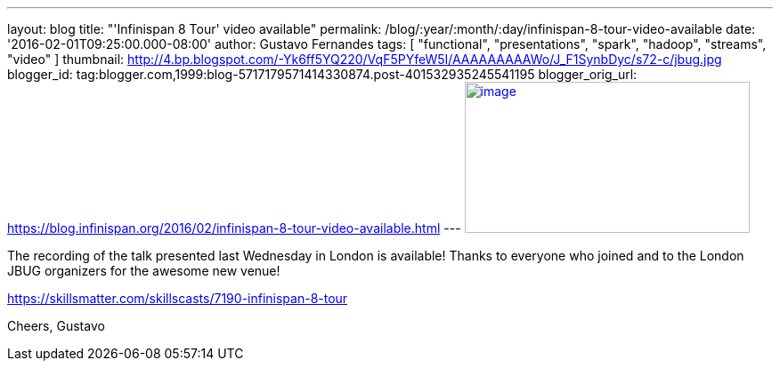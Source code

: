 ---
layout: blog
title: "'Infinispan 8 Tour' video available"
permalink: /blog/:year/:month/:day/infinispan-8-tour-video-available
date: '2016-02-01T09:25:00.000-08:00'
author: Gustavo Fernandes
tags: [ "functional", "presentations", "spark", "hadoop", "streams", "video" ]
thumbnail: http://4.bp.blogspot.com/-Yk6ff5YQ220/VqF5PYfeW5I/AAAAAAAAAWo/J_F1SynbDyc/s72-c/jbug.jpg
blogger_id: tag:blogger.com,1999:blog-5717179571414330874.post-401532935245541195
blogger_orig_url: https://blog.infinispan.org/2016/02/infinispan-8-tour-video-available.html
---
http://4.bp.blogspot.com/-Yk6ff5YQ220/VqF5PYfeW5I/AAAAAAAAAWo/J_F1SynbDyc/s1600/jbug.jpg[image:http://4.bp.blogspot.com/-Yk6ff5YQ220/VqF5PYfeW5I/AAAAAAAAAWo/J_F1SynbDyc/s320/jbug.jpg[image,width=320,height=170]]



The recording of the talk presented last Wednesday in London is
available! Thanks to everyone who joined and to the London JBUG
organizers for the awesome new venue!


https://skillsmatter.com/skillscasts/7190-infinispan-8-tour

Cheers,
Gustavo

